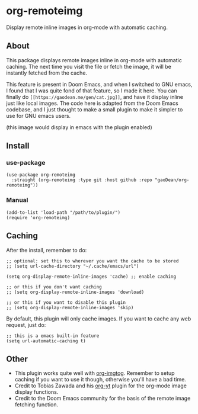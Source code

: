* org-remoteimg
Display remote inline images in org-mode with automatic caching.

** About
This package displays remote images inline in org-mode with automatic caching. The next time you visit the file or fetch the image, it will be instantly fetched from the cache.

This feature is present in Doom Emacs, and when I switched to GNU emacs, I found that I was quite fond of that feature, so I made it here. You can finally do ~[[https://gaodean.me/gen/cat.jpg]]~, and have it display inline just like local images. The code here is adapted from the Doom Emacs codebase, and I just thought to make a small plugin to make it simpler to use for GNU emacs users.

[[https://gaodean.me/gen/cat.jpg]]

(this image would display in emacs with the plugin enabled)

** Install
*** use-package
#+begin_src elisp
  (use-package org-remoteimg
    :straight (org-remoteimg :type git :host github :repo "gaoDean/org-remoteimg"))
#+end_src

*** Manual
#+begin_src elisp
  (add-to-list 'load-path "/path/to/plugin/")
  (require 'org-remoteimg)
#+end_src

** Caching
After the install, remember to do:
#+begin_src elisp
  ;; optional: set this to wherever you want the cache to be stored
  ;; (setq url-cache-directory "~/.cache/emacs/url")

  (setq org-display-remote-inline-images 'cache) ;; enable caching

  ;; or this if you don't want caching
  ;; (setq org-display-remote-inline-images 'download)

  ;; or this if you want to disable this plugin
  ;; (setq org-display-remote-inline-images 'skip)
#+end_src

By default, this plugin will only cache images. If you want to cache any web request, just do:
#+begin_src elisp
;; this is a emacs built-in feature
(setq url-automatic-caching t)
#+end_src

** Other
+ This plugin works quite well with [[https://github.com/gaoDean/org-imgtog][org-imgtog]]. Remember to setup caching if you want to use it though, otherwise you'll have a bad time.
+ Credit to Tobias Zawada and his [[https://github.com/TobiasZawada/org-yt][org-yt]] plugin for the org-mode image display functions.
+ Credit to the Doom Emacs community for the basis of the remote image fetching function.
